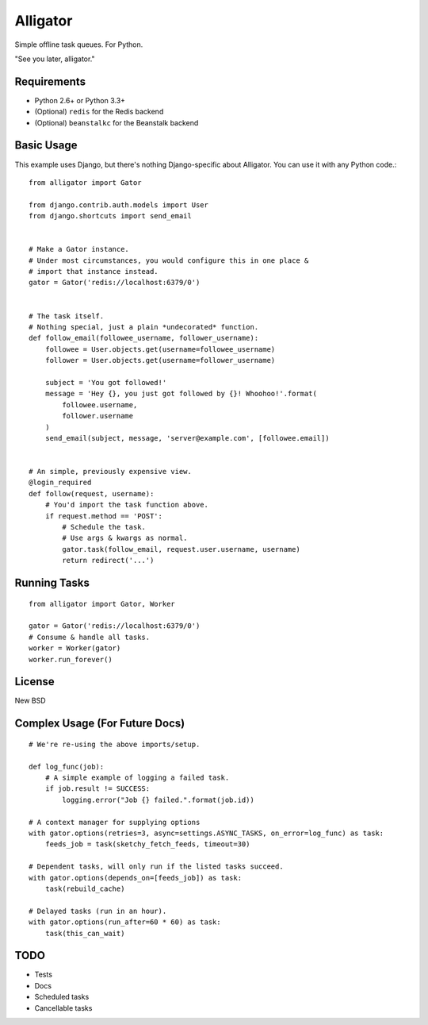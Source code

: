 Alligator
=========

Simple offline task queues. For Python.

"See you later, alligator."


Requirements
------------

* Python 2.6+ or Python 3.3+
* (Optional) ``redis`` for the Redis backend
* (Optional) ``beanstalkc`` for the Beanstalk backend


Basic Usage
-----------

This example uses Django, but there's nothing Django-specific about Alligator.
You can use it with any Python code.::

    from alligator import Gator

    from django.contrib.auth.models import User
    from django.shortcuts import send_email


    # Make a Gator instance.
    # Under most circumstances, you would configure this in one place &
    # import that instance instead.
    gator = Gator('redis://localhost:6379/0')


    # The task itself.
    # Nothing special, just a plain *undecorated* function.
    def follow_email(followee_username, follower_username):
        followee = User.objects.get(username=followee_username)
        follower = User.objects.get(username=follower_username)

        subject = 'You got followed!'
        message = 'Hey {}, you just got followed by {}! Whoohoo!'.format(
            followee.username,
            follower.username
        )
        send_email(subject, message, 'server@example.com', [followee.email])


    # An simple, previously expensive view.
    @login_required
    def follow(request, username):
        # You'd import the task function above.
        if request.method == 'POST':
            # Schedule the task.
            # Use args & kwargs as normal.
            gator.task(follow_email, request.user.username, username)
            return redirect('...')


Running Tasks
-------------

::

    from alligator import Gator, Worker

    gator = Gator('redis://localhost:6379/0')
    # Consume & handle all tasks.
    worker = Worker(gator)
    worker.run_forever()


License
-------

New BSD


Complex Usage (For Future Docs)
-------------------------------

::

    # We're re-using the above imports/setup.

    def log_func(job):
        # A simple example of logging a failed task.
        if job.result != SUCCESS:
            logging.error("Job {} failed.".format(job.id))

    # A context manager for supplying options
    with gator.options(retries=3, async=settings.ASYNC_TASKS, on_error=log_func) as task:
        feeds_job = task(sketchy_fetch_feeds, timeout=30)

    # Dependent tasks, will only run if the listed tasks succeed.
    with gator.options(depends_on=[feeds_job]) as task:
        task(rebuild_cache)

    # Delayed tasks (run in an hour).
    with gator.options(run_after=60 * 60) as task:
        task(this_can_wait)


TODO
----

* Tests
* Docs
* Scheduled tasks
* Cancellable tasks
